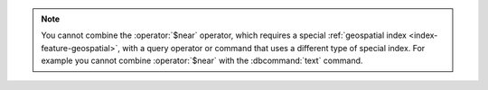 .. note::

   You cannot combine the :operator:`$near` operator, which requires a
   special :ref:`geospatial index <index-feature-geospatial>`, with a
   query operator or command that uses a different type of special
   index. For example you cannot combine :operator:`$near` with the
   :dbcommand:`text` command.

.. TODO this will be fixed in 2.6 and can be removed.
